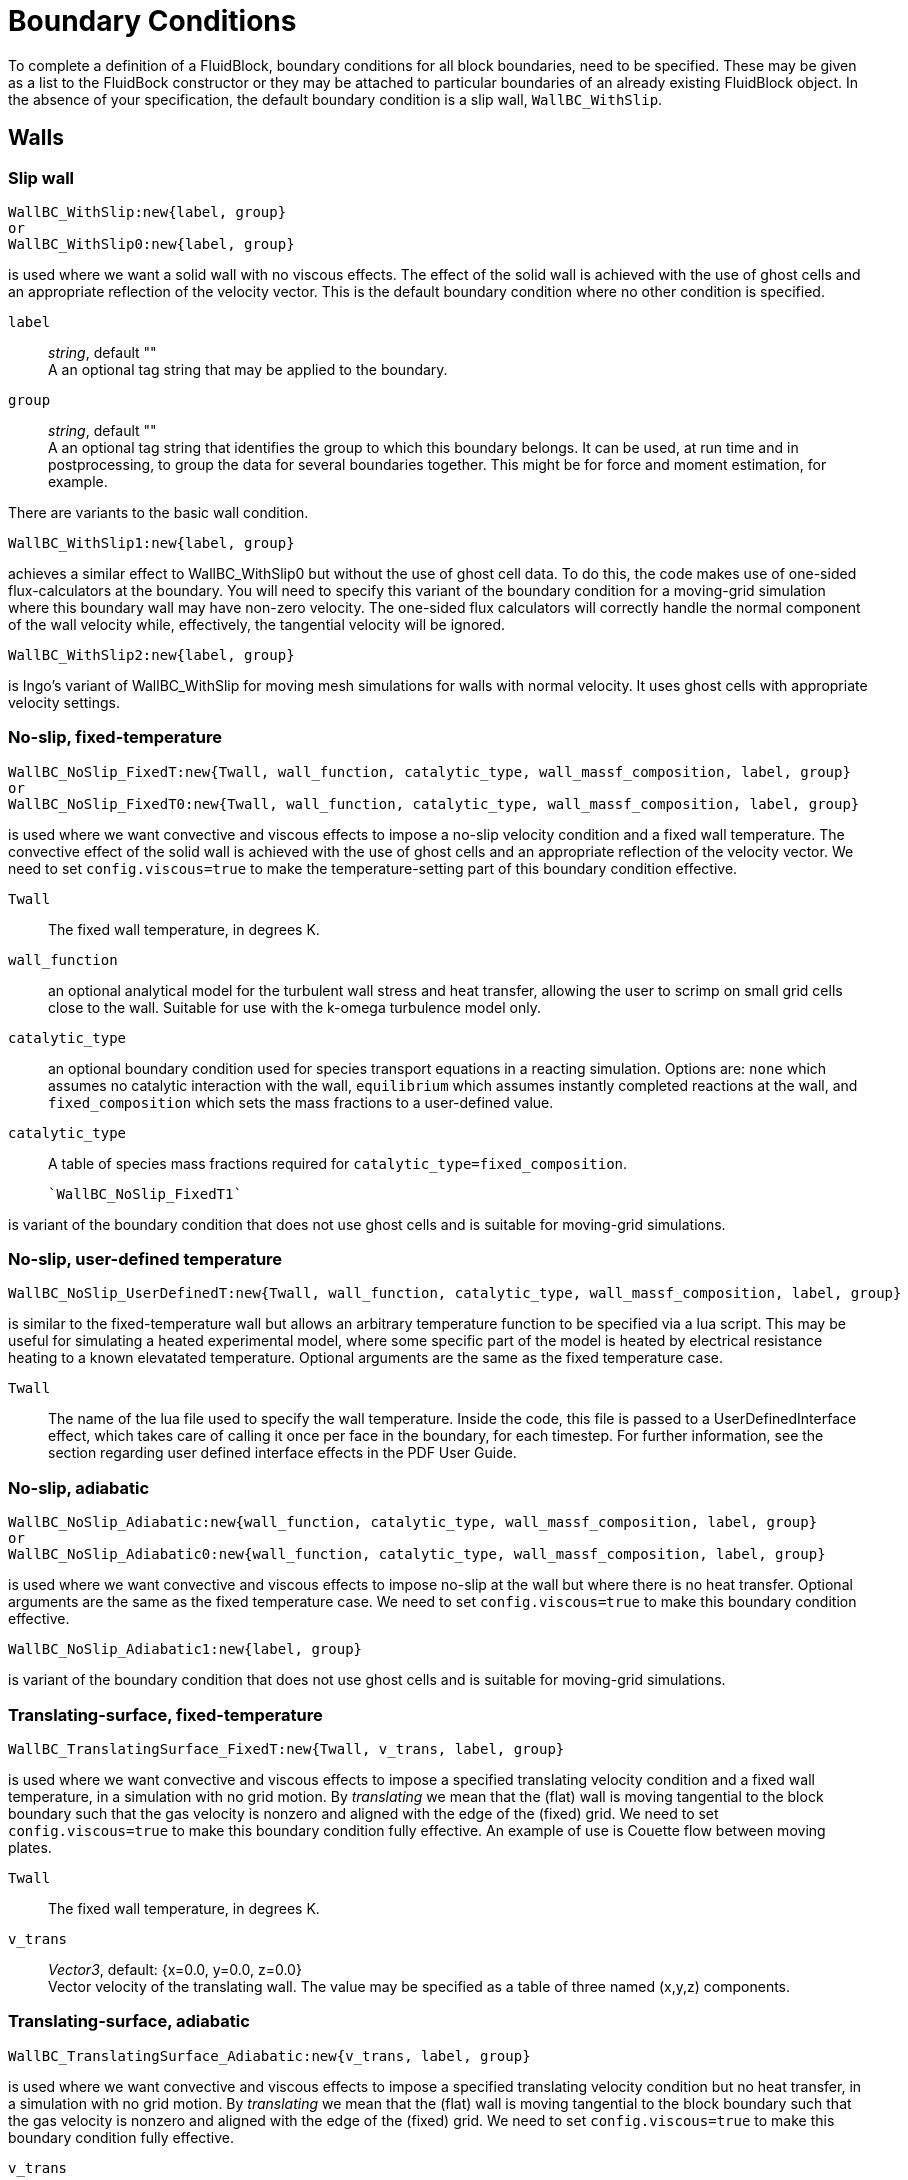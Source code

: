 = Boundary Conditions

To complete a definition of a FluidBlock, boundary conditions for all
block boundaries, need to be specified.
These may be given as a list to the FluidBock constructor or
they may be attached to particular boundaries of an already existing
FluidBlock object.
In the absence of your specification, the default boundary condition
is a slip wall, `WallBC_WithSlip`.


== Walls

=== Slip wall

  WallBC_WithSlip:new{label, group}
  or
  WallBC_WithSlip0:new{label, group}

is used where we want a solid wall with no viscous effects.
The effect of the solid wall is achieved with the use of ghost cells and
an appropriate reflection of the velocity vector.
This is the default boundary condition where no other condition is specified.

`label`::
  _string_, default "" +
  A an optional tag string that may be applied to the boundary.

`group`::
  _string_, default "" +
  A an optional tag string that identifies the group to which this boundary belongs.
  It can be used, at run time and in postprocessing,
  to group the data for several boundaries together.
  This might be for force and moment estimation, for example.

There are variants to the basic wall condition.

  WallBC_WithSlip1:new{label, group}

achieves a similar effect to WallBC_WithSlip0 but without the use of ghost cell data.
To do this, the code makes use of one-sided flux-calculators at the boundary.
You will need to specify this variant of the boundary condition for a moving-grid
simulation where this boundary wall may have non-zero velocity.
The one-sided flux calculators will correctly handle the normal component of the
wall velocity while, effectively, the tangential velocity will be ignored.


  WallBC_WithSlip2:new{label, group}

is Ingo's variant of WallBC_WithSlip for moving mesh simulations for walls
with normal velocity.
It uses ghost cells with appropriate velocity settings.


=== No-slip, fixed-temperature

  WallBC_NoSlip_FixedT:new{Twall, wall_function, catalytic_type, wall_massf_composition, label, group}
  or
  WallBC_NoSlip_FixedT0:new{Twall, wall_function, catalytic_type, wall_massf_composition, label, group}

is used where we want convective and viscous effects to impose a no-slip velocity
condition and a fixed wall temperature.
The convective effect of the solid wall is achieved with the use of ghost cells and
an appropriate reflection of the velocity vector.
We need to set `config.viscous=true` to make the temperature-setting part
of this boundary condition effective.

`Twall`::
  The fixed wall temperature, in degrees K. 

`wall_function`::
  an optional analytical model for the turbulent wall stress and heat transfer, allowing
  the user to scrimp on small grid cells close to the wall. Suitable for use with the
  k-omega turbulence model only.

`catalytic_type`::
  an optional boundary condition used for species transport equations in a reacting 
  simulation. Options are: `none` which assumes no catalytic interaction with the
  wall, `equilibrium` which assumes instantly completed reactions at the wall,
  and `fixed_composition` which sets the mass fractions to a user-defined value.

`catalytic_type`::
  A table of species mass fractions required for `catalytic_type=fixed_composition`.

  `WallBC_NoSlip_FixedT1`

is variant of the boundary condition that does not use ghost cells and
is suitable for moving-grid simulations.

=== No-slip, user-defined temperature

  WallBC_NoSlip_UserDefinedT:new{Twall, wall_function, catalytic_type, wall_massf_composition, label, group}

is similar to the fixed-temperature wall but allows an arbitrary temperature
function to be specified via a lua script. This may be useful for simulating a
heated experimental model, where some specific part of the model is heated by
electrical resistance heating to a known elevatated temperature. Optional
arguments are the same as the fixed temperature case.

`Twall`::
  The name of the lua file used to specify the wall temperature. Inside the code,
  this file is passed to a UserDefinedInterface effect, which takes care of calling
  it once per face in the boundary, for each timestep. For further information, see
  the section regarding user defined interface effects in the PDF User Guide.

=== No-slip, adiabatic

  WallBC_NoSlip_Adiabatic:new{wall_function, catalytic_type, wall_massf_composition, label, group}
  or
  WallBC_NoSlip_Adiabatic0:new{wall_function, catalytic_type, wall_massf_composition, label, group}

is used where we want convective and viscous effects to impose no-slip at the wall
but where there is no heat transfer. Optional arguments are the same as the fixed
temperature case.
We need to set `config.viscous=true` to make this boundary condition effective.


  WallBC_NoSlip_Adiabatic1:new{label, group}

is variant of the boundary condition that does not use ghost cells and
is suitable for moving-grid simulations.


=== Translating-surface, fixed-temperature

  WallBC_TranslatingSurface_FixedT:new{Twall, v_trans, label, group}

is used where we want convective and viscous effects to impose
a specified translating velocity condition and a fixed wall temperature,
in a simulation with no grid motion.
By _translating_ we mean that the (flat) wall is moving tangential to the block boundary
such that the gas velocity is nonzero and aligned with the edge of the (fixed) grid.
We need to set `config.viscous=true` to make this boundary condition fully effective.
An example of use is Couette flow between moving plates.

`Twall`::
  The fixed wall temperature, in degrees K.

`v_trans`::
  _Vector3_, default: {x=0.0, y=0.0, z=0.0} +
  Vector velocity of the translating wall.
  The value may be specified as a table of three named (x,y,z) components.


=== Translating-surface, adiabatic

  WallBC_TranslatingSurface_Adiabatic:new{v_trans, label, group}

is used where we want convective and viscous effects to impose
a specified translating velocity condition but no heat transfer,
in a simulation with no grid motion.
By _translating_ we mean that the (flat) wall is moving tangential to the block boundary
such that the gas velocity is nonzero and aligned with the edge of the (fixed) grid.
We need to set `config.viscous=true` to make this boundary condition fully effective.

`v_trans`::
  _Vector3_, default: {x=0.0, y=0.0, z=0.0} +
  Vector velocity of the translating wall.
  The value may be specified as a table of three named (x,y,z) components.


=== Rotating-surface, fixed-temperature

  WallBC_RotatingSurface_FixedT:new{Twall, r_omega, centre, label, group}

is used where we want convective and viscous effects to impose
a specified velocity condition and a fixed wall temperature on a circular or cylindrical
fixed surface.
By _rotating_ we mean that the (curved) wall is moving tangential to the block boundary
such that the gas velocity is nonzero and aligned the edge of the (fixed) grid.
We need to set `config.viscous=true` to make this boundary condition fully effective.

`Twall`::
  The fixed wall temperature, in degrees K.

`r_omega`::
  _Vector3_, default: {x=0.0, y=0.0, z=0.0} +
  Angular-velocity vector of the wall.
  The value may be specified as a table of three named (x,y,z) components.

`centre`::
  _Vector3_, default: {x=0.0, y=0.0, z=0.0} +
  Axis about which the wall surface rotates.
  The value may be specified as a table of three named (x,y,z) components.

=== Rotating-surface, adiabatic

  WallBC_RotatingSurface_Adiabatic:new{r_omega, centre, label, group}

is used where we want convective and viscous effects to impose
a specified velocity condition but no heat transfer on a circular or cylindrical
fixed surface.
By _rotating_ we mean that the (curved) wall is moving tangential to the block boundary
such that the gas velocity is nonzero and aligned the edge of the (fixed) grid.
We need to set `config.viscous=true` to make this boundary condition fully effective.

`Twall`::
  The fixed wall temperature, in degrees K.

`r_omega`::
  _Vector3_, default: {x=0.0, y=0.0, z=0.0} +
  Angular-velocity vector of the wall.
  The value may be specified as a table of three named (x,y,z) components.

`centre`::
  _Vector3_, default: {x=0.0, y=0.0, z=0.0} +
  Axis about which the wall surface rotates.
  The value may be specified as a table of three named (x,y,z) components.


== In-flow

=== Simple supersonic

  InFlowBC_Supersonic:new{flowState, x0=0.0, y0=0.0, z0=0.0, r=0.0}

is used where we want to specify a fixed (supersonic) in-flow condition
that gets copied into the ghost cells each time step.

`flowState`::
  <<FlowState,_FlowState_>> object that has been constructed earlier in your script.

Optional parameters `x0`, `y0`, `z0` and `r` are used to set a conical inflow.

=== Static profile

  InFlowBC_StaticProfile:new{fileName, match}

is used where we want to specify an inflow condition that might vary
in a complicated manner across the boundary.
Data for the flow condition, on a per-cell basis, is contained in the specified file.
It may be that the file is obtained from an earlier simulation, with a post-processing
option like `--extract-line` used to write the file entries.
Matching of the ghost cells to particular entries in the data file is controlled by
the `match` string value,
where the default is to match to the nearest location on all three coordinates
of the ghost-cell position `match="xyz-to-xyz"`.

.Other possible values are
  * `"xyA-to-xyA"` For 2D or 3D simulations, don't care about z-component of position.
  * `"AyA-to-AyA"` For 2D or 3D simulations, care about the y-component of position only.
  * `"xy-to-xR"` Starting with a profile from a 2D simulation,
    map it to a radial profile in a 3D simulation, considering the x-component
    of the position of the ghost cells.
  * `"Ay-to-AR"` Starting with a profile from a 2D simulation,
    map it to a radial profile in a 3D simulation, ignoring the x-component
    of the position of the ghost cells.


=== Transient

  InFlowBC_Transient:new{fileName}

is used  where we want to specify the time-varying inflow condition at the boundary.
Data for the inflow condition,
at particular time instants and assumed uniform across the full boundary,
is contained in the specified file.
The user needs to write this file according to the expected format encoded
in the `FlowHistory` class, found toward the end of the `flowstate.d` module.
Each data line will have the following space-delimited items:

  time velx vely velz p T mass-fractions Tmodes (if any)


=== Constant flux

  InFlowBC_ConstFlux:new{flowState, x0=0.0, y0=0.0, z0=0.0, r=0.0}

is used where we want to specify directly the fluxes of mass, momentum and energy
across the boundary faces.
The fluxes are computed from the supplied <<FlowState,_FlowState_>>.

Optional parameters `x0`, `y0`, `z0` and `r` are used to set a conical inflow.



=== Shock-fitting

  InFlowBC_ShockFitting:new{flowState}

is used where we want to have the inflow boundary be the location of a bow shock.
The fluxes across the boundary are computed from the supplied flow condition and the boundary
velocities are set to follow the shock.
Note that we need to set `config.moving_grid=true` and select
an appropriate gas-dynamic update scheme for the moving grid.

=== Isentropic from stagnation

  InFlowBC_FromStagnation:new{stagnationState, fileName,
    direction_type, direction_x, direction_y, direction_z,
    alpha, beta, mass_flux, relax_factor}

is used where we want a subsonic inflow with a particular stagnation pressure and
temperature and a velocity _direction_ at the boundary.
Note that many of the fields are shown with their default values,
so you don't need to specify them.
When applied at each time step, the average local pressure across the block boundary
is used with the stagnation conditions to compute a stream-flow condition.
Depending on the value for `direction_type`, the computed velocity's direction can be set

* `"normal"` to the local boundary,
* `"uniform"` in direction and aligned with direction vector whose components
  are `direction_x`, `direction_y` and `direction_z`
* `"radial"` radially-in through a cylindrical surface using flow angles
  `alpha` and `beta`, or
* `"axial"` axially-in through a circular surface using the same flow angles.

For the case with a nonzero value specified for `mass_flux`,
the current mass flux (per unit area) across the block face
is computed and the nominal stagnation pressure is incremented
such that the mass flux across the boundary relaxes toward the specified value.
Note that when we select a nonzero mass flux, we no longer control the stagnation pressure.
This will be adjusted to give the desired mass flux.
The value for `relax_factor` adjusts the rate of convergence for this feedback mechanism.

Note, that for multi-temperature simulations, all of the temperatures
are set to be the same as the transrotational temperature.
This should usually be a reasonable physical approximation because this boundary condition
is typically used to simulate inflow from a reservoir, and stagnated flow in a reservoir
has ample time to equilibriate at a common temperature.
The implementation of this boundary condition may not be time accurate,
particularly when large waves cross the boundary, however,
it tends to work well in the steady-state limit.

When `mass_flux` is zero and `fileName` is left as the default empty string,
the specified FlowState is used as a constant stagnation condition.
This may be modified by a user-defined function if `fileName` is a non-empty string
that give the name of a Lua script containing a function with the name `stagnationPT`
On every boundary condition application, this function receives a table of data
(including the current simulation time)
and returns values for stagnation pressure and temperature.

Here is a minimal example:
----
function stagnationPT(args)
   -- print("t=", args.t)
   p0 = 500.0e3 -- Pascals
   T0 = 300.0 -- Kelvin
   return p0, T0
end
----
The intention is that the user may program the stagnation pressure
as more interesting functions of time.


== Out-flow


=== Simple flux

  OutFlowBC_Simple:new{}
  or
  OutFlowBC_SimpleFlux:new{}

is used where we want a (mostly) supersonic outflow condition.
It should work with subsonic outflow as well, however, remember that you are
deliberately ignoring information that may propagate into the domain from
the real (physical) region that you have truncated.
The outflow flux is determined from the flow state in the cell just inside the boundary.
If the velocity in that cell tries to produce an influx of mass,
the flux calculation switches to that of an impermeable wall.


=== Simple extrapolation

  OutFlowBC_SimpleExtrapolate:new{xOrder}

is used where we want a (mostly) supersonic outflow condition.
Flow data is effectively copied (`xOrder=0`) or linearly-extrapolated (`xOrder=1`)
from just inside the boundary to the ghost cells just outside the boundary, every time step.
In subsonic flow, this can lead to physically invalid behaviour.
If you encounter strange flow behaviour that seems to start at this boundary and propagate
upstream into your flow domain, try extending your simulated flow domain such that
you eventually have an outflow boundary across which nothing exciting happens.


=== Fixed pressure

  OutFlowBC_FixedP:new{p_outside}

is used where we want something like `OutFlowBC_Simple` but with a specified back pressure.
This can be analogous to a vacuum pump that removes gas at the boundary to maintain
a fixed pressure in the ghost cells.


=== Fixed pressure and temperature

  OutFlowBC_FixedPT:new{p_outside, T_outside}

is like `OutFlowBC_FixedP`, above, but also sets the temperature in the ghost cells.


== Inter-block Exchange

=== Full block-face

  ExchangeBC_FullFace:new{otherBlock, otherFace, orientation,
    reorient_vector_quantities, Rmatrix}

Usually, this boundary condition is applied implicitly, by calling the function
`identifyBlockConnections`, for cases where one structured-grid block interfaces with another
and the block boundaries are cleanly aligned,
however, it can be applied manually for cases where you want the flow to be plumbed
from one block face into another and the blocks are not geometrically aligned.
A non-unity transformation matrix, `Rmatrix`,
can be provided for cases where the flow vector quantities need to
be reoriented when they are copied from the other boundary to this one.

Note that this boundary condition is only for structured-grid blocks.
If one or both of the blocks to be joined is based on an unstructured-grid,
you will need to use the following `MappedCell` flavour of the exchange boundary condition.
Also, if you have two structured-grid faces but the cells along each of the faces
do not align, you will also need to use the `MappedCell` flavour.

`otherBlock`::
  _FluidBlock_ object, default: nil +
  A reference to the other block that is joined to this boundary.

`otherFace`::
  _FaceLabel_, default: nil +
  An enum value specifying the face on the other block, from which cell data will be copied.
  Possible values are `north`, `east`, `south`, `west`, `bottom`, `top`.

`orientation`::
  _int_: default: `-1` +
  Although there is only one possible orientation for face-to-face connections in 2D,
  there are 4 possible ways to (rotationally) orient a face-to-face connection in 3D.

`reorient_vector_quantities`::
  _boolean_, default: `false` +
  If true, vector quantities are multiplied by the `Rmatrix` as they are copied from
  the source cell into the destination ghost cell.

`Rmatrix`::
  _array of float_, default: {1.0, 0.0, 0.0, 0.0, 1.0, 0.0, 0.0, 0.0, 1.0} +
  This is a 3-by-3 matrix written in row-major format.
  It is applied, in the usual matrix-vector multiply manner, to vector quantities
  such as velocity and magnetic field.
  The user is responsible for computing appropriate coefficients.


=== Mapped cell

  ExchangeBC_MappedCell:new{transform_position, c0, n, alpha, delta,
    list_mapped_cells, reorient_vector_quantities, Rmatrix}

is something like the `ExchangeBC_FullFace` boundary condition but with a mapping
of destination(ghost)-cell location to source-cell location.
It allows us to stitch boundaries together, even if the cells do not align, one-for-one.
The position of the source cell is computed by taking the position of the ghost cell,
computing the solid-body rotation of `alpha` radians about the axis `n`
through the point `c0`, then adding a displacement `delta`.
This will accommodate general rigid-body transformations.

`c0`::
  _Vector3_, default: {x=0.0, y=0.0, z=0.0} +
  Centre of rotation for position transformation.

`n`::
  _Vector3_ default: {x=0.0, y=0.0, z=1.0} +
  Axis of rotation for the position transformation.

`alpha`::
  _float_, default: 0.0 +
  Angle of rotation for the position transformation.
  Right-hand rule gives the sense of direction.

`delta`::
  _Vector3_, default: {x=0.0, y=0.0, z=0.0} +
  Translational displacement for the position transformation.

`list_mapped_cells`::
  _boolean_, default: `false` +
  Flag to indicate whether we want the program to list the indices of the mapped cells
  as they are located at run time.

`reorient_vector_quantities`::
  _boolean_, default: `false` +
  If true, vector quantities are multiplied by the `Rmatrix` as they are copied from
  the source cell into the destination ghost cell.

`Rmatrix`::
  _array of float_, default: {1.0, 0.0, 0.0, 0.0, 1.0, 0.0, 0.0, 0.0, 1.0} +
  This is a 3-by-3 matrix written in row-major format.
  It is applied, in the usual matrix-vector multiply manner, to vector quantities
  such as velocity and magnetic field.
  The user is responsible for computing appropriate coefficients.


== User Defined
This is a get-out-of-jail boundary condition that allows you to do anything
you wish to code (in Lua).
Please read the Appendix on these boundary conditions in the PDF User Guide before
your first attempt to use them.


=== Setting ghost cells

   UserDefinedGhostCellBC:new{fileName, label, group}

is used to allow the user to define the ghost-cell flow properties and
interface properties at run time.
This is done via a set of functions defined by the user,
written in the Lua programming language, and provided in the specified file.

=== Setting fluxes

  UserDefinedFluxBC:new{fileName, funcName, label, group}

is used to allow the user to define the interface convective-fluxes at run time.
This is done via a function defined by the user, written in the Lua programming language,
and provided in the specified file.
If the user does not specify the function name,
`convectiveFlux` is used as the default name.

=== Full block-face followed by user-defined

  ExchangeBC_FullFacePlusUDF:new{otherBlock, otherFace, orientation,
    reorient_vector_quantities, Rmatrix, fileName, label, group}

is used when you might conditionally want to exchange block-boundary data
or do something else altogether.
This boundary condition allows that by first doing a FullFace exchange of data and then
calling upon your user-defined functions (as for `UserDefinedGhostCellBC`)
to conditionally overwrite the data.
This turns out to be a convenient way to implement diaphragm models
for shock-tunnel simulations.
Note that this boundary condition can work across MPI tasks
but is only implemented for structured-grid blocks.


